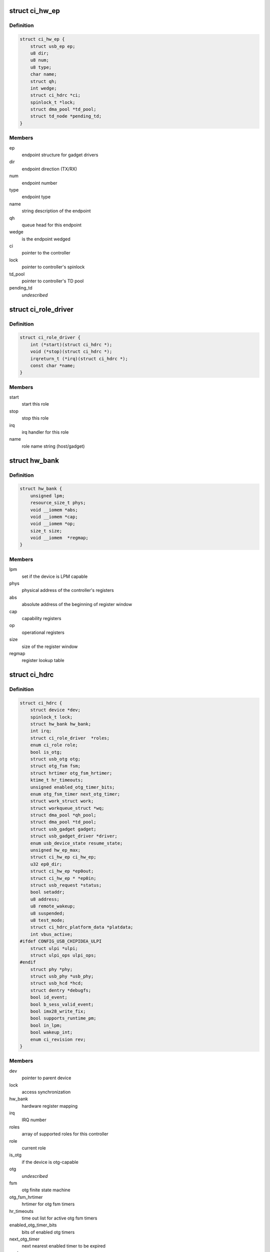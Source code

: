 .. -*- coding: utf-8; mode: rst -*-
.. src-file: drivers/usb/chipidea/ci.h

.. _`ci_hw_ep`:

struct ci_hw_ep
===============

.. c:type:: struct ci_hw_ep

    endpoint representation

.. _`ci_hw_ep.definition`:

Definition
----------

.. code-block:: c

    struct ci_hw_ep {
        struct usb_ep ep;
        u8 dir;
        u8 num;
        u8 type;
        char name;
        struct qh;
        int wedge;
        struct ci_hdrc *ci;
        spinlock_t *lock;
        struct dma_pool *td_pool;
        struct td_node *pending_td;
    }

.. _`ci_hw_ep.members`:

Members
-------

ep
    endpoint structure for gadget drivers

dir
    endpoint direction (TX/RX)

num
    endpoint number

type
    endpoint type

name
    string description of the endpoint

qh
    queue head for this endpoint

wedge
    is the endpoint wedged

ci
    pointer to the controller

lock
    pointer to controller's spinlock

td_pool
    pointer to controller's TD pool

pending_td
    *undescribed*

.. _`ci_role_driver`:

struct ci_role_driver
=====================

.. c:type:: struct ci_role_driver

    host/gadget role driver

.. _`ci_role_driver.definition`:

Definition
----------

.. code-block:: c

    struct ci_role_driver {
        int (*start)(struct ci_hdrc *);
        void (*stop)(struct ci_hdrc *);
        irqreturn_t (*irq)(struct ci_hdrc *);
        const char *name;
    }

.. _`ci_role_driver.members`:

Members
-------

start
    start this role

stop
    stop this role

irq
    irq handler for this role

name
    role name string (host/gadget)

.. _`hw_bank`:

struct hw_bank
==============

.. c:type:: struct hw_bank

    hardware register mapping representation

.. _`hw_bank.definition`:

Definition
----------

.. code-block:: c

    struct hw_bank {
        unsigned lpm;
        resource_size_t phys;
        void __iomem *abs;
        void __iomem *cap;
        void __iomem *op;
        size_t size;
        void __iomem  *regmap;
    }

.. _`hw_bank.members`:

Members
-------

lpm
    set if the device is LPM capable

phys
    physical address of the controller's registers

abs
    absolute address of the beginning of register window

cap
    capability registers

op
    operational registers

size
    size of the register window

regmap
    register lookup table

.. _`ci_hdrc`:

struct ci_hdrc
==============

.. c:type:: struct ci_hdrc

    chipidea device representation

.. _`ci_hdrc.definition`:

Definition
----------

.. code-block:: c

    struct ci_hdrc {
        struct device *dev;
        spinlock_t lock;
        struct hw_bank hw_bank;
        int irq;
        struct ci_role_driver  *roles;
        enum ci_role role;
        bool is_otg;
        struct usb_otg otg;
        struct otg_fsm fsm;
        struct hrtimer otg_fsm_hrtimer;
        ktime_t hr_timeouts;
        unsigned enabled_otg_timer_bits;
        enum otg_fsm_timer next_otg_timer;
        struct work_struct work;
        struct workqueue_struct *wq;
        struct dma_pool *qh_pool;
        struct dma_pool *td_pool;
        struct usb_gadget gadget;
        struct usb_gadget_driver *driver;
        enum usb_device_state resume_state;
        unsigned hw_ep_max;
        struct ci_hw_ep ci_hw_ep;
        u32 ep0_dir;
        struct ci_hw_ep *ep0out;
        struct ci_hw_ep * *ep0in;
        struct usb_request *status;
        bool setaddr;
        u8 address;
        u8 remote_wakeup;
        u8 suspended;
        u8 test_mode;
        struct ci_hdrc_platform_data *platdata;
        int vbus_active;
    #ifdef CONFIG_USB_CHIPIDEA_ULPI
        struct ulpi *ulpi;
        struct ulpi_ops ulpi_ops;
    #endif
        struct phy *phy;
        struct usb_phy *usb_phy;
        struct usb_hcd *hcd;
        struct dentry *debugfs;
        bool id_event;
        bool b_sess_valid_event;
        bool imx28_write_fix;
        bool supports_runtime_pm;
        bool in_lpm;
        bool wakeup_int;
        enum ci_revision rev;
    }

.. _`ci_hdrc.members`:

Members
-------

dev
    pointer to parent device

lock
    access synchronization

hw_bank
    hardware register mapping

irq
    IRQ number

roles
    array of supported roles for this controller

role
    current role

is_otg
    if the device is otg-capable

otg
    *undescribed*

fsm
    otg finite state machine

otg_fsm_hrtimer
    hrtimer for otg fsm timers

hr_timeouts
    time out list for active otg fsm timers

enabled_otg_timer_bits
    bits of enabled otg timers

next_otg_timer
    next nearest enabled timer to be expired

work
    work for role changing

wq
    workqueue thread

qh_pool
    allocation pool for queue heads

td_pool
    allocation pool for transfer descriptors

gadget
    device side representation for peripheral controller

driver
    gadget driver

resume_state
    save the state of gadget suspend from

hw_ep_max
    total number of endpoints supported by hardware

ci_hw_ep
    array of endpoints

ep0_dir
    ep0 direction

ep0out
    pointer to ep0 OUT endpoint

ep0in
    pointer to ep0 IN endpoint

status
    ep0 status request

setaddr
    if we should set the address on status completion

address
    usb address received from the host

remote_wakeup
    host-enabled remote wakeup

suspended
    suspended by host

test_mode
    the selected test mode

platdata
    platform specific information supplied by parent device

vbus_active
    is VBUS active

ulpi
    pointer to ULPI device, if any

ulpi_ops
    ULPI read/write ops for this device

phy
    pointer to PHY, if any

usb_phy
    pointer to USB PHY, if any and if using the USB PHY framework

hcd
    pointer to usb_hcd for ehci host driver

debugfs
    root dentry for this controller in debugfs

id_event
    indicates there is an id event, and handled at ci_otg_work

b_sess_valid_event
    indicates there is a vbus event, and handled
    at ci_otg_work

imx28_write_fix
    Freescale imx28 needs swp instruction for writing

supports_runtime_pm
    if runtime pm is supported

in_lpm
    if the core in low power mode

wakeup_int
    if wakeup interrupt occur

rev
    The revision number for controller

.. _`hw_read_id_reg`:

hw_read_id_reg
==============

.. c:function:: u32 hw_read_id_reg(struct ci_hdrc *ci, u32 offset, u32 mask)

    reads from a identification register

    :param struct ci_hdrc \*ci:
        the controller

    :param u32 offset:
        offset from the beginning of identification registers region

    :param u32 mask:
        bitfield mask

.. _`hw_read_id_reg.description`:

Description
-----------

This function returns register contents

.. _`hw_write_id_reg`:

hw_write_id_reg
===============

.. c:function:: void hw_write_id_reg(struct ci_hdrc *ci, u32 offset, u32 mask, u32 data)

    writes to a identification register

    :param struct ci_hdrc \*ci:
        the controller

    :param u32 offset:
        offset from the beginning of identification registers region

    :param u32 mask:
        bitfield mask

    :param u32 data:
        new value

.. _`hw_read`:

hw_read
=======

.. c:function:: u32 hw_read(struct ci_hdrc *ci, enum ci_hw_regs reg, u32 mask)

    reads from a hw register

    :param struct ci_hdrc \*ci:
        the controller

    :param enum ci_hw_regs reg:
        register index

    :param u32 mask:
        bitfield mask

.. _`hw_read.description`:

Description
-----------

This function returns register contents

.. _`hw_write`:

hw_write
========

.. c:function:: void hw_write(struct ci_hdrc *ci, enum ci_hw_regs reg, u32 mask, u32 data)

    writes to a hw register

    :param struct ci_hdrc \*ci:
        the controller

    :param enum ci_hw_regs reg:
        register index

    :param u32 mask:
        bitfield mask

    :param u32 data:
        new value

.. _`hw_test_and_clear`:

hw_test_and_clear
=================

.. c:function:: u32 hw_test_and_clear(struct ci_hdrc *ci, enum ci_hw_regs reg, u32 mask)

    tests & clears a hw register

    :param struct ci_hdrc \*ci:
        the controller

    :param enum ci_hw_regs reg:
        register index

    :param u32 mask:
        bitfield mask

.. _`hw_test_and_clear.description`:

Description
-----------

This function returns register contents

.. _`hw_test_and_write`:

hw_test_and_write
=================

.. c:function:: u32 hw_test_and_write(struct ci_hdrc *ci, enum ci_hw_regs reg, u32 mask, u32 data)

    tests & writes a hw register

    :param struct ci_hdrc \*ci:
        the controller

    :param enum ci_hw_regs reg:
        register index

    :param u32 mask:
        bitfield mask

    :param u32 data:
        new value

.. _`hw_test_and_write.description`:

Description
-----------

This function returns register contents

.. _`ci_otg_is_fsm_mode`:

ci_otg_is_fsm_mode
==================

.. c:function:: bool ci_otg_is_fsm_mode(struct ci_hdrc *ci)

    runtime check if otg controller is in otg fsm mode.

    :param struct ci_hdrc \*ci:
        chipidea device

.. This file was automatic generated / don't edit.

